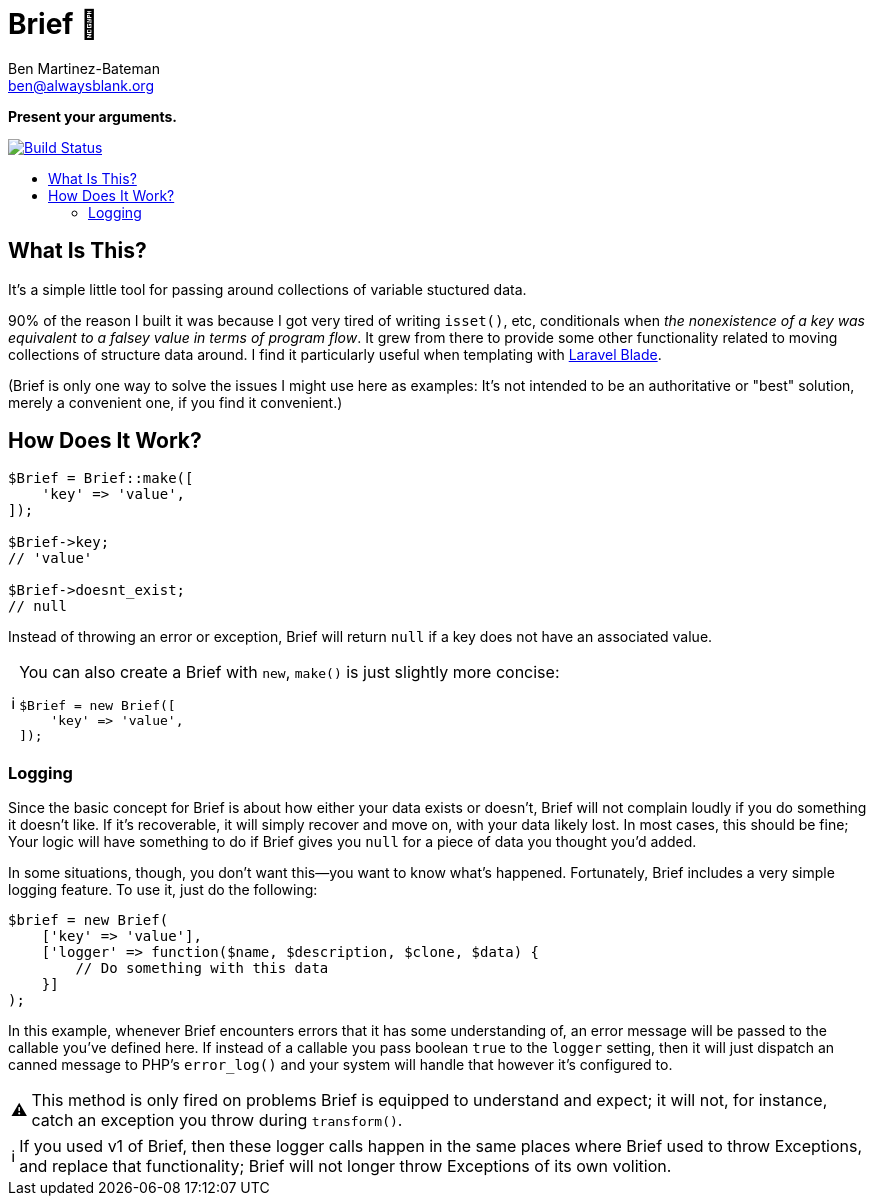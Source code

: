 = Brief 📂
:Date: 12/15/2019
:Revision: 2.0.0-alpha
:Author: Ben Martinez-Bateman
:Email: ben@alwaysblank.org
:toc: macro
:toclevels: 6
:toc-title:
ifdef::env-github[]
:tip-caption: :bulb:
:note-caption: :information_source:
:important-caption: :heavy_exclamation_mark:
:caution-caption: :fire:
:warning-caption: :warning:
endif::[]
ifndef::env-github[]
:tip-caption: 💡
:note-caption: ℹ
:important-caption: ❗
:caution-caption: 🔥
:warning-caption: ⚠
endif::[]

**Present your arguments.**

image:https://travis-ci.org/alwaysblank/brief.svg?branch=master["Build Status", link="https://travis-ci.org/alwaysblank/brief"]

toc::[]

== What Is This?

It's a simple little tool for passing around collections of variable stuctured data.

90% of the reason I built it was because I got very tired of writing `isset()`, etc, conditionals when _the nonexistence of a key was equivalent to a falsey value in terms of program flow_.
It grew from there to provide some other functionality related to moving collections of structure data around.
I find it particularly useful when templating with https://laravel.com/docs/5.8/blade[Laravel Blade].

(Brief is only one way to solve the issues I might use here as examples:
It's not intended to be an authoritative or "best" solution, merely a convenient one, if you find it convenient.)

== How Does It Work?

[source,php]
----
$Brief = Brief::make([
    'key' => 'value',
]);

$Brief->key;
// 'value'

$Brief->doesnt_exist;
// null
----

Instead of throwing an error or exception, Brief will return `null` if a key does not have an associated value.

[NOTE]
====
You can also create a Brief with `new`, `make()` is just slightly more concise:
[source,php]
----
$Brief = new Brief([
    'key' => 'value',
]);
----
====

=== Logging

Since the basic concept for Brief is about how either your data exists or doesn't, Brief will not complain loudly if you do something it doesn't like.
If it's recoverable, it will simply recover and move on, with your data likely lost.
In most cases, this should be fine; Your logic will have something to do if Brief gives you `null` for a piece of data you thought you'd added.

In some situations, though, you don't want this--you want to know what's happened.
Fortunately, Brief includes a very simple logging feature.
To use it, just do the following:

[source,php]
----
$brief = new Brief(
    ['key' => 'value'],
    ['logger' => function($name, $description, $clone, $data) {
        // Do something with this data
    }]
);
----

In this example, whenever Brief encounters errors that it has some understanding of, an error message will be passed to the callable you've defined here.
If instead of a callable you pass boolean `true` to the `logger` setting, then it will just dispatch an canned message to PHP's `error_log()` and your system will handle that however it's configured to.

[WARNING]
====
This method is only fired on problems Brief is equipped to understand and expect;
it will not, for instance, catch an exception you throw during `transform()`.
====

[NOTE]
====
If you used v1 of Brief, then these logger calls happen in the same places where Brief used to throw Exceptions, and replace that functionality;
Brief will not longer throw Exceptions of its own volition.
====